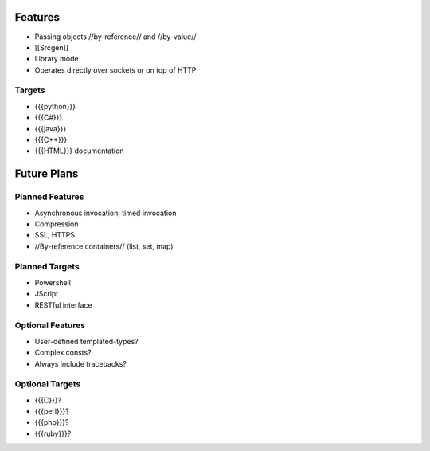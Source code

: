 .. _features:

Features
========

* Passing objects //by-reference// and //by-value//
* [[Srcgen]]
* Library mode
* Operates directly over sockets or on top of HTTP

Targets
-------
* {{{python}}}
* {{{C#}}}
* {{{java}}}
* {{{C++}}}
* {{{HTML}}} documentation

.. _future_plans:

Future Plans
============

Planned Features
----------------
* Asynchronous invocation, timed invocation
* Compression
* SSL, HTTPS
* //By-reference containers// (list, set, map)

Planned Targets
---------------
* Powershell
* JScript
* RESTful interface

Optional Features
-----------------
* User-defined templated-types?
* Complex consts?
* Always include tracebacks?

Optional Targets
----------------
* {{{C}}}?
* {{{perl}}}?
* {{{php}}}?
* {{{ruby}}}?
